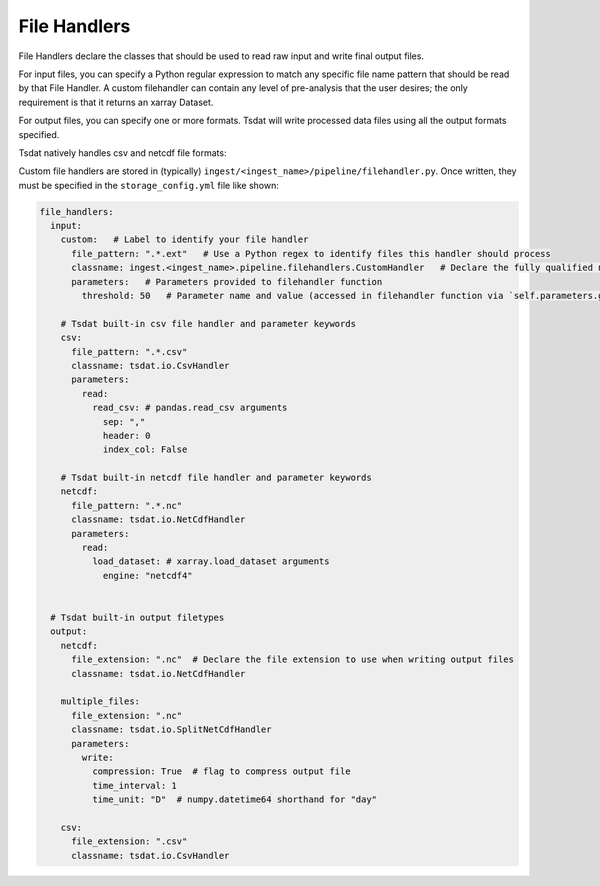 .. _filehandlers:

File Handlers 
=============

File Handlers declare the classes that should be used to read raw input 
and write final output files.

For input files, you can specify a Python regular expression to match
any specific file name pattern that should be read by that File Handler. 
A custom filehandler can contain any level of pre-analysis that the user 
desires; the only requirement is that it returns an xarray Dataset.

For output files, you can specify one or more formats. Tsdat will write 
processed data files using all the output formats specified.

Tsdat natively handles csv and netcdf file formats:

.. autosummary::
	:nosignatures:
	
  ~tsdat.io.CsvHandler
	~tsdat.io.NetCdfHandler
  ~tsdat.io.SplitNetCdfHandler
  

Custom file handlers are stored in (typically) ``ingest/<ingest_name>/pipeline/filehandler.py``.
Once written, they must be specified in the ``storage_config.yml`` file 
like shown:

.. code-block:: yaml

  file_handlers:
    input:
      custom:   # Label to identify your file handler
        file_pattern: ".*.ext"   # Use a Python regex to identify files this handler should process
        classname: ingest.<ingest_name>.pipeline.filehandlers.CustomHandler   # Declare the fully qualified name of the handler class
        parameters:   # Parameters provided to filehandler function
          threshold: 50   # Parameter name and value (accessed in filehandler function via `self.parameters.get(<param_name>)`)
      
      # Tsdat built-in csv file handler and parameter keywords 
      csv:
        file_pattern: ".*.csv"
        classname: tsdat.io.CsvHandler
        parameters:
          read:
            read_csv: # pandas.read_csv arguments
              sep: ","
              header: 0
              index_col: False
              
      # Tsdat built-in netcdf file handler and parameter keywords 
      netcdf:
        file_pattern: ".*.nc"
        classname: tsdat.io.NetCdfHandler
        parameters:
          read:
            load_dataset: # xarray.load_dataset arguments
              engine: "netcdf4"


    # Tsdat built-in output filetypes
    output:
      netcdf:
        file_extension: ".nc"  # Declare the file extension to use when writing output files
        classname: tsdat.io.NetCdfHandler
        
      multiple_files:
        file_extension: ".nc"
        classname: tsdat.io.SplitNetCdfHandler
        parameters:
          write:
            compression: True  # flag to compress output file
            time_interval: 1
            time_unit: "D"  # numpy.datetime64 shorthand for "day"
            
      csv:
        file_extension: ".csv"
        classname: tsdat.io.CsvHandler
